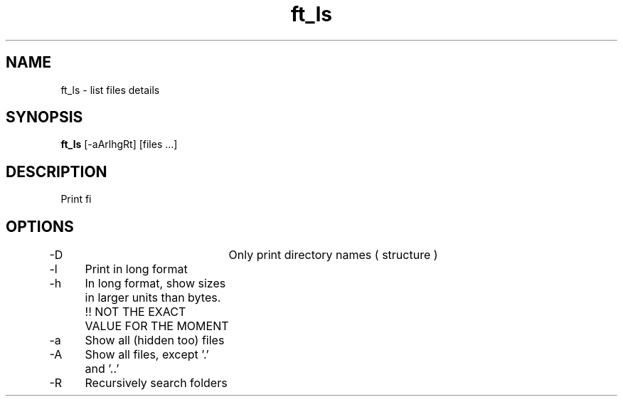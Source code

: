 .TH ft_ls 1 "March 20, 2016" "IN DEVELOPMENT" "ft_ls : UNIX branch @ 42"
.SH NAME
ft_ls \- list files details
.SH SYNOPSIS
.B ft_ls
[\-aArlhgRt] [files ...]
.SH DESCRIPTION
Print fi

.PP
.SH OPTIONS
\-D		Only print directory names ( structure )
.PP
\-l 	Print in long format
.PP
\-h 	In long format, show sizes in larger units than bytes. !! NOT THE EXACT VALUE FOR THE MOMENT
.PP
\-a 	Show all (hidden too) files
.PP
\-A 	Show all files, except '.' and '..'
.PP
\-R 	Recursively search folders
.PP
